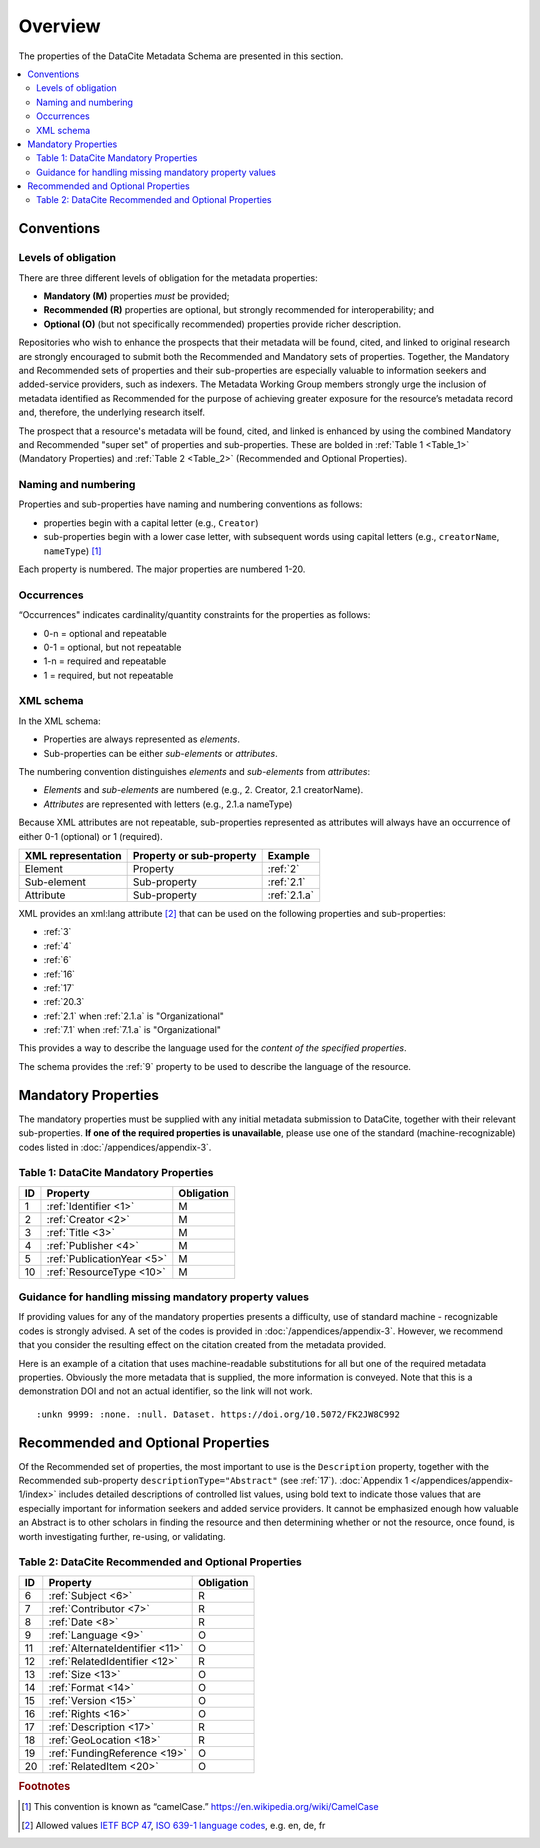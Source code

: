 Overview
===========

The properties of the DataCite Metadata Schema are presented in this section.

.. contents:: :local:
    :backlinks: none


Conventions
-------------------

Levels of obligation
~~~~~~~~~~~~~~~~~~~~~~~~~~~~~

There are three different levels of obligation for the metadata properties:

* **Mandatory (M)** properties *must* be provided;
* **Recommended (R)** properties are optional, but strongly recommended for interoperability; and
* **Optional (O)** (but not specifically recommended) properties provide richer description.

Repositories who wish to enhance the prospects that their metadata will be found, cited, and linked
to original research are strongly encouraged to submit both the Recommended and Mandatory sets of
properties. Together, the Mandatory and Recommended sets of properties and their sub-properties are
especially valuable to information seekers and added-service providers, such as indexers. The Metadata
Working Group members strongly urge the inclusion of metadata identified as Recommended for the
purpose of achieving greater exposure for the resource’s metadata record and, therefore, the underlying
research itself.

The prospect that a resource's metadata will be found, cited, and linked is enhanced by using the
combined Mandatory and Recommended "super set" of properties and sub-properties. These are bolded in :ref:`Table 1 <Table_1>` (Mandatory Properties) and :ref:`Table 2 <Table_2>` (Recommended and Optional Properties).


Naming and numbering
~~~~~~~~~~~~~~~~~~~~~~~~~~~~~

Properties and sub-properties have naming and numbering conventions as follows:

- properties begin with a capital letter (e.g., ``Creator``)
- sub-properties begin with a lower case letter, with subsequent words using capital letters (e.g., ``creatorName``, ``nameType``) [#f1]_

Each property is numbered. The major properties are numbered 1-20.

Occurrences
~~~~~~~~~~~~~~~~~~~~~~~~~~~~~

“Occurrences" indicates cardinality/quantity constraints for the properties as follows:

* 0-n = optional and repeatable
* 0-1 = optional, but not repeatable
* 1-n = required and repeatable
* 1 = required, but not repeatable


XML schema
~~~~~~~~~~~~~~~~~~~~~~~~~~~~~

In the XML schema:

- Properties are always represented as *elements*.
- Sub-properties can be either *sub-elements* or *attributes*.

The numbering convention distinguishes *elements* and *sub-elements* from *attributes*:

- *Elements* and *sub-elements* are numbered (e.g., 2. Creator, 2.1 creatorName).
- *Attributes* are represented with letters (e.g., 2.1.a nameType)

Because XML attributes are not repeatable, sub-properties represented as attributes will always have an occurrence of either 0-1 (optional) or 1 (required).

.. list-table::
   :header-rows: 1
   :widths: auto

   * - XML representation
     - Property or sub-property
     - Example
   * - Element
     - Property
     - :ref:`2`
   * - Sub-element
     - Sub-property
     - :ref:`2.1`
   * - Attribute
     - Sub-property
     - :ref:`2.1.a`

XML provides an xml:lang attribute [#f2]_ that can be used on the following properties and sub-properties:

* :ref:`3`
* :ref:`4`
* :ref:`6`
* :ref:`16`
* :ref:`17`
* :ref:`20.3`
* :ref:`2.1` when :ref:`2.1.a` is "Organizational"
* :ref:`7.1` when :ref:`7.1.a` is "Organizational"

This provides a way to describe the language used for the *content of the specified properties*.

The schema provides the :ref:`9` property to be used to describe the language of the resource.



Mandatory Properties
-------------------------------------------------

The mandatory properties must be supplied with any initial metadata submission to DataCite, together with their relevant sub-properties. **If one of the required
properties is unavailable**, please use one of the standard (machine-recognizable) codes listed in
:doc:`/appendices/appendix-3`.

.. _Table_1:

Table 1: DataCite Mandatory Properties
~~~~~~~~~~~~~~~~~~~~~~~~~~~~~~~~~~~~~~~~~~~~~~~~~

+----+-----------------------------------------------------------------------------------------+------------+
| ID | Property                                                                                | Obligation |
|    |                                                                                         |            |
+====+=========================================================================================+============+
| 1  | :ref:`Identifier <1>`                                                                   | M          |
+----+-----------------------------------------------------------------------------------------+------------+
| 2  | :ref:`Creator <2>`                                                                      | M          |
+----+-----------------------------------------------------------------------------------------+------------+
| 3  | :ref:`Title <3>`                                                                        | M          |
+----+-----------------------------------------------------------------------------------------+------------+
| 4  | :ref:`Publisher <4>`                                                                    | M          |
+----+-----------------------------------------------------------------------------------------+------------+
| 5  | :ref:`PublicationYear <5>`                                                              | M          |
+----+-----------------------------------------------------------------------------------------+------------+
| 10 | :ref:`ResourceType <10>`                                                                | M          |
+----+-----------------------------------------------------------------------------------------+------------+

Guidance for handling missing mandatory property values
~~~~~~~~~~~~~~~~~~~~~~~~~~~~~~~~~~~~~~~~~~~~~~~~~~~~~~~~~~

If providing values for any of the mandatory properties presents a difficulty, use of standard machine - recognizable codes is strongly advised. A set of the codes is provided in :doc:`/appendices/appendix-3`. However, we recommend that you consider the resulting effect on the citation created from the metadata provided.

Here is an example of a citation that uses machine-readable substitutions for all but one of the required metadata properties. Obviously the more metadata that is supplied, the more information is conveyed. Note that this is a demonstration DOI and not an actual identifier, so the link will not work. ::

  :unkn 9999: :none. :null. Dataset. https://doi.org/10.5072/FK2JW8C992


Recommended and Optional Properties
-------------------------------------------------

Of the Recommended set of properties, the most important to use is the ``Description`` property, together with the Recommended sub-property ``descriptionType="Abstract"`` (see :ref:`17`). :doc:`Appendix 1 </appendices/appendix-1/index>` includes detailed descriptions of controlled list values, using bold text to indicate those values that are especially important for information seekers and added service providers. It cannot be emphasized enough how valuable an Abstract is to other scholars in finding the resource and then determining whether or not the resource, once found, is worth investigating further, re-using, or validating.

.. _Table_2:

Table 2: DataCite Recommended and Optional Properties
~~~~~~~~~~~~~~~~~~~~~~~~~~~~~~~~~~~~~~~~~~~~~~~~~~~~~~~~

+----+-----------------------------------------------------------------------------------------+------------+
| ID | Property                                                                                | Obligation |
|    |                                                                                         |            |
+====+=========================================================================================+============+
| 6  | :ref:`Subject <6>`                                                                      | R          |
+----+-----------------------------------------------------------------------------------------+------------+
| 7  | :ref:`Contributor <7>`                                                                  | R          |
+----+-----------------------------------------------------------------------------------------+------------+
| 8  | :ref:`Date <8>`                                                                         | R          |
+----+-----------------------------------------------------------------------------------------+------------+
| 9  | :ref:`Language <9>`                                                                     | O          |
+----+-----------------------------------------------------------------------------------------+------------+
| 11 | :ref:`AlternateIdentifier <11>`                                                         | O          |
+----+-----------------------------------------------------------------------------------------+------------+
| 12 | :ref:`RelatedIdentifier <12>`                                                           | R          |
+----+-----------------------------------------------------------------------------------------+------------+
| 13 | :ref:`Size <13>`                                                                        | O          |
+----+-----------------------------------------------------------------------------------------+------------+
| 14 | :ref:`Format <14>`                                                                      | O          |
+----+-----------------------------------------------------------------------------------------+------------+
| 15 | :ref:`Version <15>`                                                                     | O          |
+----+-----------------------------------------------------------------------------------------+------------+
| 16 | :ref:`Rights <16>`                                                                      | O          |
+----+-----------------------------------------------------------------------------------------+------------+
| 17 | :ref:`Description <17>`                                                                 | R          |
+----+-----------------------------------------------------------------------------------------+------------+
| 18 | :ref:`GeoLocation <18>`                                                                 | R          |
+----+-----------------------------------------------------------------------------------------+------------+
| 19 | :ref:`FundingReference <19>`                                                            | O          |
+----+-----------------------------------------------------------------------------------------+------------+
| 20 | :ref:`RelatedItem <20>`                                                                 | O          |
+----+-----------------------------------------------------------------------------------------+------------+


.. rubric:: Footnotes
.. [#f1] This convention is known as “camelCase.” https://en.wikipedia.org/wiki/CamelCase
.. [#f2] Allowed values `IETF BCP 47 <https://en.wikipedia.org/wiki/IETF_language_tag>`_, `ISO 639-1 language codes <https://en.wikipedia.org/wiki/List_of_ISO_639-1_codes>`_, e.g. en, de, fr

